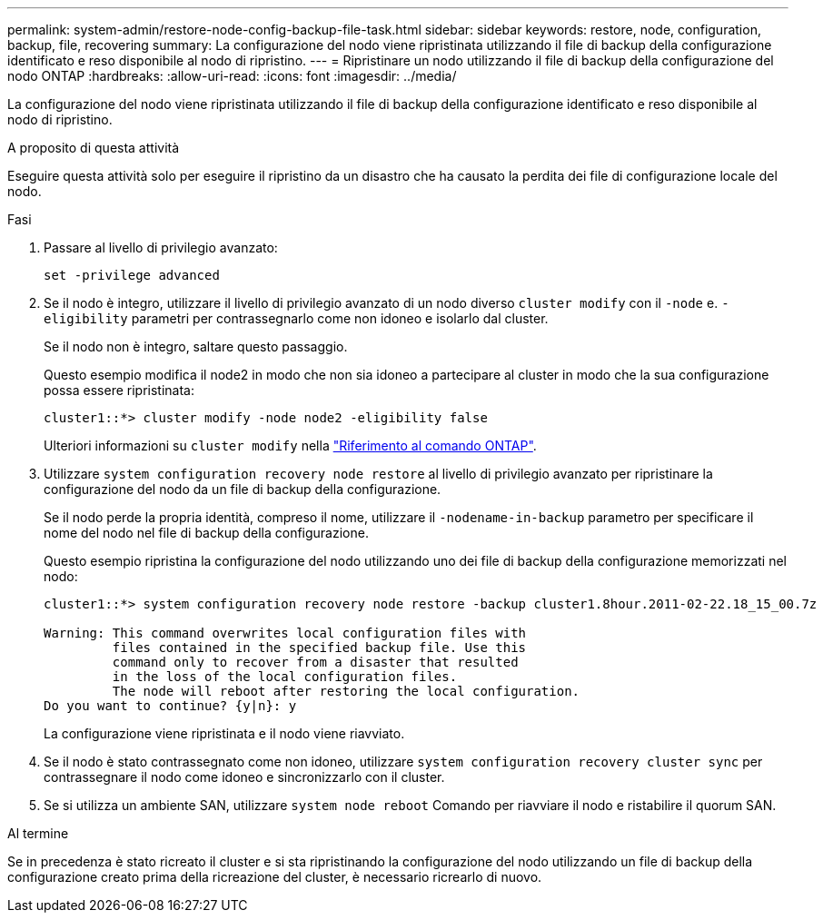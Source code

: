 ---
permalink: system-admin/restore-node-config-backup-file-task.html 
sidebar: sidebar 
keywords: restore, node, configuration, backup, file, recovering 
summary: La configurazione del nodo viene ripristinata utilizzando il file di backup della configurazione identificato e reso disponibile al nodo di ripristino. 
---
= Ripristinare un nodo utilizzando il file di backup della configurazione del nodo ONTAP
:hardbreaks:
:allow-uri-read: 
:icons: font
:imagesdir: ../media/


[role="lead"]
La configurazione del nodo viene ripristinata utilizzando il file di backup della configurazione identificato e reso disponibile al nodo di ripristino.

.A proposito di questa attività
Eseguire questa attività solo per eseguire il ripristino da un disastro che ha causato la perdita dei file di configurazione locale del nodo.

.Fasi
. Passare al livello di privilegio avanzato:
+
`set -privilege advanced`

. Se il nodo è integro, utilizzare il livello di privilegio avanzato di un nodo diverso `cluster modify` con il `-node` e. `-eligibility` parametri per contrassegnarlo come non idoneo e isolarlo dal cluster.
+
Se il nodo non è integro, saltare questo passaggio.

+
Questo esempio modifica il node2 in modo che non sia idoneo a partecipare al cluster in modo che la sua configurazione possa essere ripristinata:

+
[listing]
----
cluster1::*> cluster modify -node node2 -eligibility false
----
+
Ulteriori informazioni su `cluster modify` nella link:https://docs.netapp.com/us-en/ontap-cli/cluster-modify.html["Riferimento al comando ONTAP"^].

. Utilizzare `system configuration recovery node restore` al livello di privilegio avanzato per ripristinare la configurazione del nodo da un file di backup della configurazione.
+
Se il nodo perde la propria identità, compreso il nome, utilizzare il `-nodename-in-backup` parametro per specificare il nome del nodo nel file di backup della configurazione.

+
Questo esempio ripristina la configurazione del nodo utilizzando uno dei file di backup della configurazione memorizzati nel nodo:

+
[listing]
----
cluster1::*> system configuration recovery node restore -backup cluster1.8hour.2011-02-22.18_15_00.7z

Warning: This command overwrites local configuration files with
         files contained in the specified backup file. Use this
         command only to recover from a disaster that resulted
         in the loss of the local configuration files.
         The node will reboot after restoring the local configuration.
Do you want to continue? {y|n}: y
----
+
La configurazione viene ripristinata e il nodo viene riavviato.

. Se il nodo è stato contrassegnato come non idoneo, utilizzare `system configuration recovery cluster sync` per contrassegnare il nodo come idoneo e sincronizzarlo con il cluster.
. Se si utilizza un ambiente SAN, utilizzare `system node reboot` Comando per riavviare il nodo e ristabilire il quorum SAN.


.Al termine
Se in precedenza è stato ricreato il cluster e si sta ripristinando la configurazione del nodo utilizzando un file di backup della configurazione creato prima della ricreazione del cluster, è necessario ricrearlo di nuovo.
